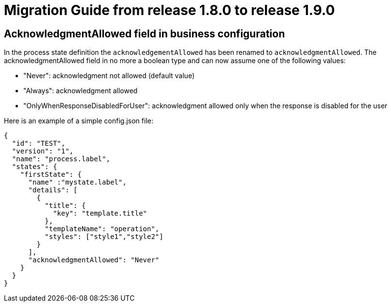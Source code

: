// Copyright (c) 2020 RTE (http://www.rte-france.com)
// See AUTHORS.txt
// This document is subject to the terms of the Creative Commons Attribution 4.0 International license.
// If a copy of the license was not distributed with this
// file, You can obtain one at https://creativecommons.org/licenses/by/4.0/.
// SPDX-License-Identifier: CC-BY-4.0

= Migration Guide from release 1.8.0 to release 1.9.0 

== AcknowledgmentAllowed field in business configuration 

In the process state definition the `acknowledgementAllowed` has been renamed to `acknowledgmentAllowed`.
The acknowledgmentAllowed field in no more a boolean type and can now assume one of the following values:

- "Never": acknowledgment not allowed (default value)

- "Always": acknowledgment allowed

- "OnlyWhenResponseDisabledForUser": acknowledgment allowed only when the response is disabled for the user


Here is an example of a simple config.json file:

[source,json]
----

{
  "id": "TEST",
  "version": "1",
  "name": "process.label",
  "states": {
    "firstState": {
      "name" :"mystate.label",
      "details": [
        {
          "title": {
            "key": "template.title"
          },
          "templateName": "operation",
          "styles": ["style1","style2"]
        }
      ],
      "acknowledgmentAllowed": "Never"
    }
  }
}

----
